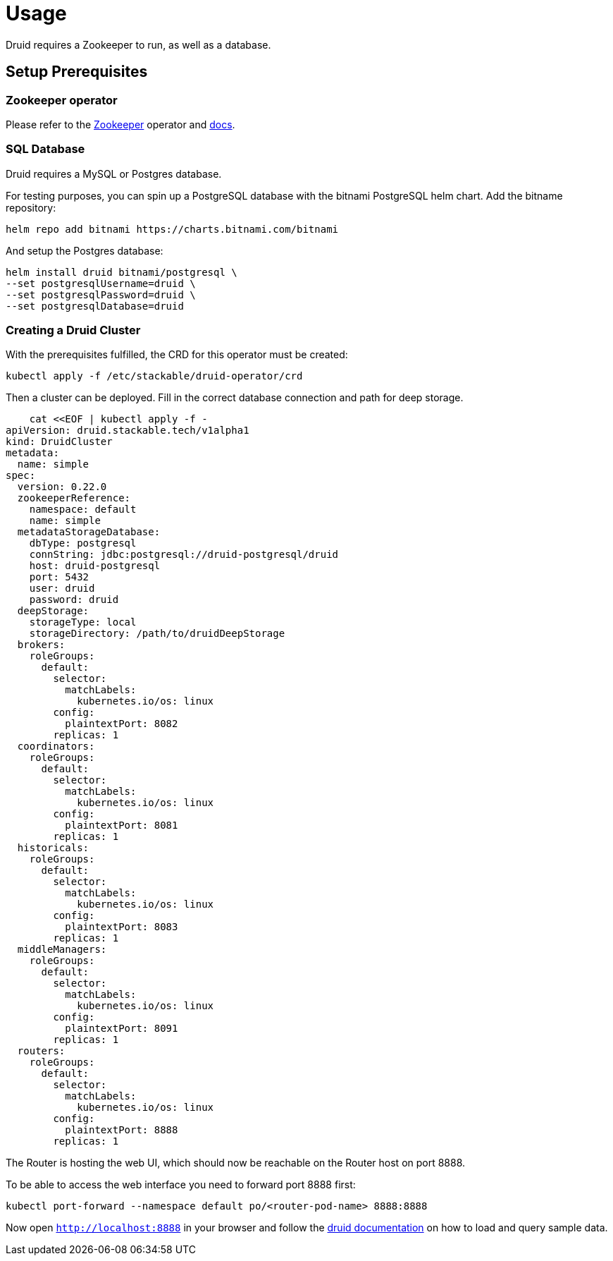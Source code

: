 = Usage

Druid requires a Zookeeper to run, as well as a database.


== Setup Prerequisites

=== Zookeeper operator

Please refer to the https://github.com/stackabletech/zookeeper-operator[Zookeeper] operator and https://docs.stackable.tech/zookeeper/index.html[docs].

=== SQL Database

Druid requires a MySQL or Postgres database.

For testing purposes, you can spin up a PostgreSQL database with the bitnami PostgreSQL helm chart.  Add the bitname repository:

    helm repo add bitnami https://charts.bitnami.com/bitnami

And setup the Postgres database:

    helm install druid bitnami/postgresql \
    --set postgresqlUsername=druid \
    --set postgresqlPassword=druid \
    --set postgresqlDatabase=druid

=== Creating a Druid Cluster

With the prerequisites fulfilled, the CRD for this operator must be created:

    kubectl apply -f /etc/stackable/druid-operator/crd

Then a cluster can be deployed. Fill in the correct database connection and path for deep storage.

    cat <<EOF | kubectl apply -f -
apiVersion: druid.stackable.tech/v1alpha1
kind: DruidCluster
metadata:
  name: simple
spec:
  version: 0.22.0
  zookeeperReference:
    namespace: default
    name: simple
  metadataStorageDatabase:
    dbType: postgresql
    connString: jdbc:postgresql://druid-postgresql/druid
    host: druid-postgresql
    port: 5432
    user: druid
    password: druid
  deepStorage:
    storageType: local
    storageDirectory: /path/to/druidDeepStorage
  brokers:
    roleGroups:
      default:
        selector:
          matchLabels:
            kubernetes.io/os: linux
        config:
          plaintextPort: 8082
        replicas: 1
  coordinators:
    roleGroups:
      default:
        selector:
          matchLabels:
            kubernetes.io/os: linux
        config:
          plaintextPort: 8081
        replicas: 1
  historicals:
    roleGroups:
      default:
        selector:
          matchLabels:
            kubernetes.io/os: linux
        config:
          plaintextPort: 8083
        replicas: 1
  middleManagers:
    roleGroups:
      default:
        selector:
          matchLabels:
            kubernetes.io/os: linux
        config:
          plaintextPort: 8091
        replicas: 1
  routers:
    roleGroups:
      default:
        selector:
          matchLabels:
            kubernetes.io/os: linux
        config:
          plaintextPort: 8888
        replicas: 1

The Router is hosting the web UI, which should now be reachable on the Router host on port 8888.

To be able to access the web interface you need to forward port 8888 first:

         kubectl port-forward --namespace default po/<router-pod-name> 8888:8888

Now open `http://localhost:8888` in your browser and follow the https://druid.apache.org/docs/latest/tutorials/index.html#step-4-load-data[druid documentation] on how to load and query sample data.
